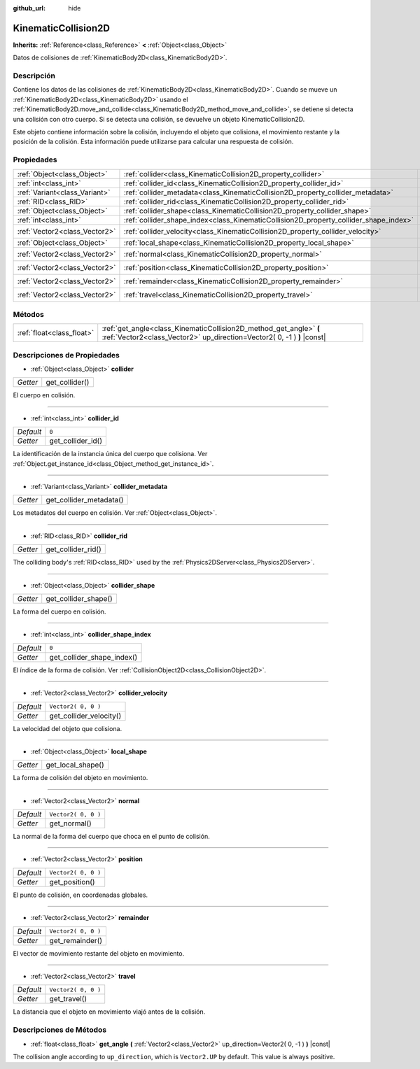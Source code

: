 :github_url: hide

.. Generated automatically by doc/tools/make_rst.py in Godot's source tree.
.. DO NOT EDIT THIS FILE, but the KinematicCollision2D.xml source instead.
.. The source is found in doc/classes or modules/<name>/doc_classes.

.. _class_KinematicCollision2D:

KinematicCollision2D
====================

**Inherits:** :ref:`Reference<class_Reference>` **<** :ref:`Object<class_Object>`

Datos de colisiones de :ref:`KinematicBody2D<class_KinematicBody2D>`.

Descripción
----------------------

Contiene los datos de las colisiones de :ref:`KinematicBody2D<class_KinematicBody2D>`. Cuando se mueve un :ref:`KinematicBody2D<class_KinematicBody2D>` usando el :ref:`KinematicBody2D.move_and_collide<class_KinematicBody2D_method_move_and_collide>`, se detiene si detecta una colisión con otro cuerpo. Si se detecta una colisión, se devuelve un objeto KinematicCollision2D.

Este objeto contiene información sobre la colisión, incluyendo el objeto que colisiona, el movimiento restante y la posición de la colisión. Esta información puede utilizarse para calcular una respuesta de colisión.

Propiedades
----------------------

+-------------------------------+---------------------------------------------------------------------------------------+---------------------+
| :ref:`Object<class_Object>`   | :ref:`collider<class_KinematicCollision2D_property_collider>`                         |                     |
+-------------------------------+---------------------------------------------------------------------------------------+---------------------+
| :ref:`int<class_int>`         | :ref:`collider_id<class_KinematicCollision2D_property_collider_id>`                   | ``0``               |
+-------------------------------+---------------------------------------------------------------------------------------+---------------------+
| :ref:`Variant<class_Variant>` | :ref:`collider_metadata<class_KinematicCollision2D_property_collider_metadata>`       |                     |
+-------------------------------+---------------------------------------------------------------------------------------+---------------------+
| :ref:`RID<class_RID>`         | :ref:`collider_rid<class_KinematicCollision2D_property_collider_rid>`                 |                     |
+-------------------------------+---------------------------------------------------------------------------------------+---------------------+
| :ref:`Object<class_Object>`   | :ref:`collider_shape<class_KinematicCollision2D_property_collider_shape>`             |                     |
+-------------------------------+---------------------------------------------------------------------------------------+---------------------+
| :ref:`int<class_int>`         | :ref:`collider_shape_index<class_KinematicCollision2D_property_collider_shape_index>` | ``0``               |
+-------------------------------+---------------------------------------------------------------------------------------+---------------------+
| :ref:`Vector2<class_Vector2>` | :ref:`collider_velocity<class_KinematicCollision2D_property_collider_velocity>`       | ``Vector2( 0, 0 )`` |
+-------------------------------+---------------------------------------------------------------------------------------+---------------------+
| :ref:`Object<class_Object>`   | :ref:`local_shape<class_KinematicCollision2D_property_local_shape>`                   |                     |
+-------------------------------+---------------------------------------------------------------------------------------+---------------------+
| :ref:`Vector2<class_Vector2>` | :ref:`normal<class_KinematicCollision2D_property_normal>`                             | ``Vector2( 0, 0 )`` |
+-------------------------------+---------------------------------------------------------------------------------------+---------------------+
| :ref:`Vector2<class_Vector2>` | :ref:`position<class_KinematicCollision2D_property_position>`                         | ``Vector2( 0, 0 )`` |
+-------------------------------+---------------------------------------------------------------------------------------+---------------------+
| :ref:`Vector2<class_Vector2>` | :ref:`remainder<class_KinematicCollision2D_property_remainder>`                       | ``Vector2( 0, 0 )`` |
+-------------------------------+---------------------------------------------------------------------------------------+---------------------+
| :ref:`Vector2<class_Vector2>` | :ref:`travel<class_KinematicCollision2D_property_travel>`                             | ``Vector2( 0, 0 )`` |
+-------------------------------+---------------------------------------------------------------------------------------+---------------------+

Métodos
--------------

+---------------------------+-----------------------------------------------------------------------------------------------------------------------------------------------+
| :ref:`float<class_float>` | :ref:`get_angle<class_KinematicCollision2D_method_get_angle>` **(** :ref:`Vector2<class_Vector2>` up_direction=Vector2( 0, -1 ) **)** |const| |
+---------------------------+-----------------------------------------------------------------------------------------------------------------------------------------------+

Descripciones de Propiedades
--------------------------------------------------------

.. _class_KinematicCollision2D_property_collider:

- :ref:`Object<class_Object>` **collider**

+----------+----------------+
| *Getter* | get_collider() |
+----------+----------------+

El cuerpo en colisión.

----

.. _class_KinematicCollision2D_property_collider_id:

- :ref:`int<class_int>` **collider_id**

+-----------+-------------------+
| *Default* | ``0``             |
+-----------+-------------------+
| *Getter*  | get_collider_id() |
+-----------+-------------------+

La identificación de la instancia única del cuerpo que colisiona. Ver :ref:`Object.get_instance_id<class_Object_method_get_instance_id>`.

----

.. _class_KinematicCollision2D_property_collider_metadata:

- :ref:`Variant<class_Variant>` **collider_metadata**

+----------+-------------------------+
| *Getter* | get_collider_metadata() |
+----------+-------------------------+

Los metadatos del cuerpo en colisión. Ver :ref:`Object<class_Object>`.

----

.. _class_KinematicCollision2D_property_collider_rid:

- :ref:`RID<class_RID>` **collider_rid**

+----------+--------------------+
| *Getter* | get_collider_rid() |
+----------+--------------------+

The colliding body's :ref:`RID<class_RID>` used by the :ref:`Physics2DServer<class_Physics2DServer>`.

----

.. _class_KinematicCollision2D_property_collider_shape:

- :ref:`Object<class_Object>` **collider_shape**

+----------+----------------------+
| *Getter* | get_collider_shape() |
+----------+----------------------+

La forma del cuerpo en colisión.

----

.. _class_KinematicCollision2D_property_collider_shape_index:

- :ref:`int<class_int>` **collider_shape_index**

+-----------+----------------------------+
| *Default* | ``0``                      |
+-----------+----------------------------+
| *Getter*  | get_collider_shape_index() |
+-----------+----------------------------+

El índice de la forma de colisión. Ver :ref:`CollisionObject2D<class_CollisionObject2D>`.

----

.. _class_KinematicCollision2D_property_collider_velocity:

- :ref:`Vector2<class_Vector2>` **collider_velocity**

+-----------+-------------------------+
| *Default* | ``Vector2( 0, 0 )``     |
+-----------+-------------------------+
| *Getter*  | get_collider_velocity() |
+-----------+-------------------------+

La velocidad del objeto que colisiona.

----

.. _class_KinematicCollision2D_property_local_shape:

- :ref:`Object<class_Object>` **local_shape**

+----------+-------------------+
| *Getter* | get_local_shape() |
+----------+-------------------+

La forma de colisión del objeto en movimiento.

----

.. _class_KinematicCollision2D_property_normal:

- :ref:`Vector2<class_Vector2>` **normal**

+-----------+---------------------+
| *Default* | ``Vector2( 0, 0 )`` |
+-----------+---------------------+
| *Getter*  | get_normal()        |
+-----------+---------------------+

La normal de la forma del cuerpo que choca en el punto de colisión.

----

.. _class_KinematicCollision2D_property_position:

- :ref:`Vector2<class_Vector2>` **position**

+-----------+---------------------+
| *Default* | ``Vector2( 0, 0 )`` |
+-----------+---------------------+
| *Getter*  | get_position()      |
+-----------+---------------------+

El punto de colisión, en coordenadas globales.

----

.. _class_KinematicCollision2D_property_remainder:

- :ref:`Vector2<class_Vector2>` **remainder**

+-----------+---------------------+
| *Default* | ``Vector2( 0, 0 )`` |
+-----------+---------------------+
| *Getter*  | get_remainder()     |
+-----------+---------------------+

El vector de movimiento restante del objeto en movimiento.

----

.. _class_KinematicCollision2D_property_travel:

- :ref:`Vector2<class_Vector2>` **travel**

+-----------+---------------------+
| *Default* | ``Vector2( 0, 0 )`` |
+-----------+---------------------+
| *Getter*  | get_travel()        |
+-----------+---------------------+

La distancia que el objeto en movimiento viajó antes de la colisión.

Descripciones de Métodos
------------------------------------------------

.. _class_KinematicCollision2D_method_get_angle:

- :ref:`float<class_float>` **get_angle** **(** :ref:`Vector2<class_Vector2>` up_direction=Vector2( 0, -1 ) **)** |const|

The collision angle according to ``up_direction``, which is ``Vector2.UP`` by default. This value is always positive.

.. |virtual| replace:: :abbr:`virtual (This method should typically be overridden by the user to have any effect.)`
.. |const| replace:: :abbr:`const (This method has no side effects. It doesn't modify any of the instance's member variables.)`
.. |vararg| replace:: :abbr:`vararg (This method accepts any number of arguments after the ones described here.)`
